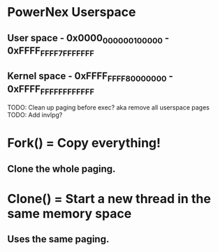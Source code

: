 * PowerNex Userspace
** User space   - 0x0000_0000_0010_0000 - 0xFFFF_FFFF_7FFF_FFFF
** Kernel space - 0xFFFF_FFFF_8000_0000 - 0xFFFF_FFFF_FFFF_FFFF


TODO: Clean up paging before exec? aka remove all userspace pages
TODO: Add invlpg?



* Fork() = Copy everything!
** Clone the whole paging.
* Clone() = Start a new thread in the same memory space
** Uses the same paging.
